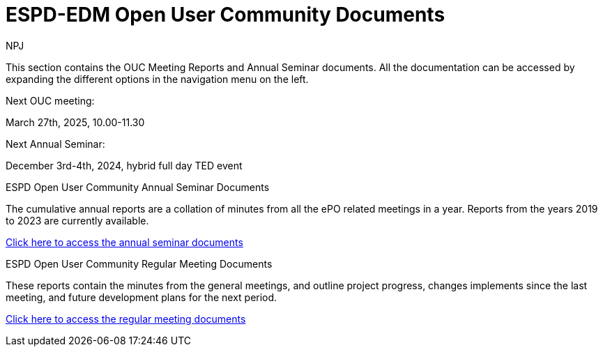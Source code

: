 :doctitle: ESPD-EDM Open User Community Documents
:doccode: espd-ouc-prod-001
:author: NPJ
:authoremail: nicole-anne.paterson-jones@ext.ec.europa.eu
:docdate: January 2024


This section contains the OUC Meeting Reports and Annual Seminar documents. All the documentation can be accessed by expanding the different options in the navigation menu on the left.

Next OUC meeting:

March 27th, 2025, 10.00-11.30

Next Annual Seminar:

December 3rd-4th, 2024, hybrid full day TED event


[.tile-container]
--

[.tile]
.ESPD Open User Community Annual Seminar Documents
****
The cumulative annual reports are a collation of minutes from all the ePO related meetings in a year. Reports from the years 2019 to 2023 are currently available.

xref:annual.adoc[Click here to access the annual seminar documents]

****

[.tile]
.ESPD Open User Community Regular Meeting Documents
****
These reports contain the minutes from the general meetings, and outline project progress, changes implements since the last meeting, and future development plans for the next period.

xref:monthly.adoc[Click here to access the regular meeting documents]
****

--

